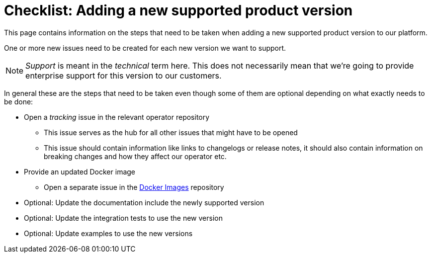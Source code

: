 = Checklist: Adding a new supported product version

This page contains information on the steps that need to be taken when adding a new supported product version to our platform.

One or more new issues need to be created for each new version we want to support.

NOTE: _Support_ is meant in the _technical_ term here.
This does not necessarily mean that we're going to provide enterprise support for this version to our customers.

In general these are the steps that need to be taken even though some of them are optional depending on what exactly needs to be done:

* Open a _tracking_ issue in the relevant operator repository
** This issue serves as the hub for all other issues that might have to be opened
** This issue should contain information like links to changelogs or release notes, it should also contain information on breaking changes and how they affect our operator etc.

* Provide an updated Docker image
** Open a separate issue in the https://github.com/stackabletech/docker-images/[Docker Images] repository

* Optional: Update the documentation include the newly supported version

* Optional: Update the integration tests to use the new version

* Optional: Update examples to use the new versions
